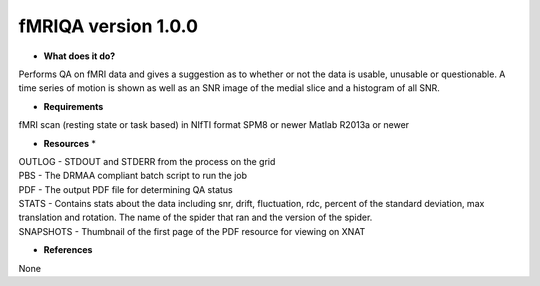 fMRIQA version 1.0.0
====================

* **What does it do?**
Performs QA on fMRI data and gives a suggestion as to whether or not the data is usable, unusable or questionable.
A time series of motion is shown as well as an SNR image of the medial slice and a histogram of all SNR.

* **Requirements**
fMRI scan (resting state or task based) in NIfTI format
SPM8 or newer
Matlab R2013a or newer

* **Resources** *
| OUTLOG - STDOUT and STDERR from the process on the grid
| PBS - The DRMAA compliant batch script to run the job
| PDF - The output PDF file for determining QA status
| STATS - Contains stats about the data including snr, drift, fluctuation, rdc, percent of the standard deviation, max translation and rotation. The name of the spider that ran and the version of the spider.
| SNAPSHOTS - Thumbnail of the first page of the PDF resource for viewing on XNAT

* **References**
None

